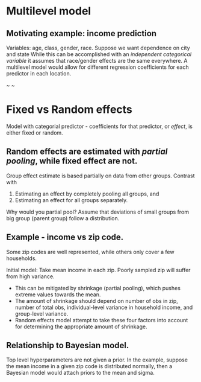* Multilevel model

** Motivating example: income prediction
Variables: age, class, gender, race. Suppose we want dependence on city and
state While this can be accomplished with an /independent categorical variable/
it assumes that race/gender effects are the same everywhere. A multilevel
model would allow for different regression coefficients for each predictor in
each location.

~ ~

* Fixed vs Random effects

Model with categorial predictor - coefficients for that predictor, or
/effect/, is either fixed or random.

** Random effects are estimated with /partial pooling/, while fixed effect are not.

Group effect estimate is based partially on data from other groups. Contrast
with
1. Estimating an effect by completely pooling all groups, and
2. Estimating an effect for all groups separately.

Why would you partial pool? Assume that deviations of small groups from big
group (parent group) follow a distribution.

** Example - income vs zip code.

Some zip codes are well represented, while others only cover a few
households.

Initial model: Take mean income in each zip. Poorly sampled zip will suffer
from high variance.
- This can be mitigated by shrinkage (partial pooling), which pushes extreme
  values towards the mean.
- The amount of shrinkage should depend on number of obs in zip, number of
  total obs, individual-level variance in household income, and group-level
  variance.
- Random effects model attempt to take these four factors into account for
  determining the appropriate amount of shrinkage.

** Relationship to Bayesian model.

Top level hyperparameters are not given a prior. In the example, suppose the
mean income in a given zip code is distributed normally, then a Bayesian
model would attach priors to the mean and sigma.
